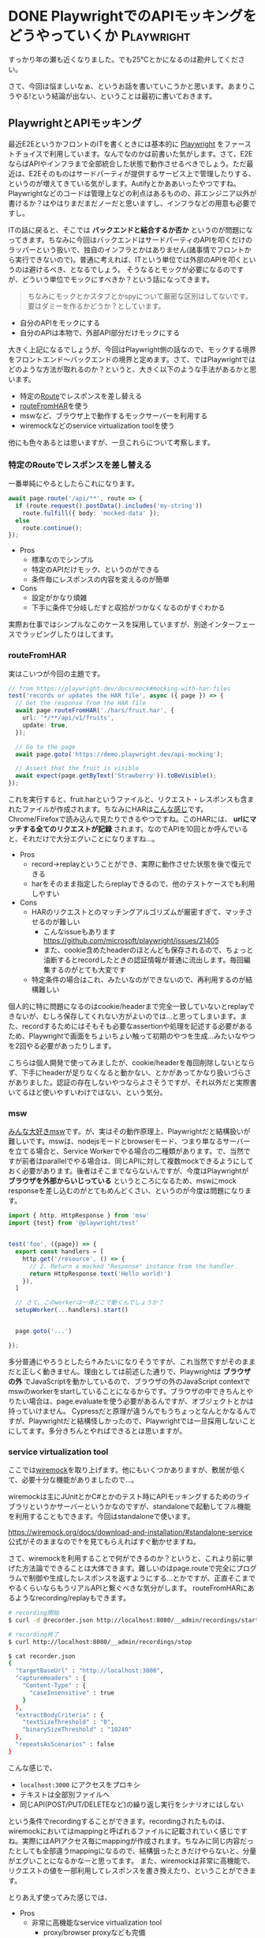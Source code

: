 #+startup: content logdone inlneimages

#+hugo_base_dir: ../../../
#+hugo_section: post/2023/11
#+author: derui

* DONE PlaywrightでのAPIモッキングをどうやっていくか :Playwright:
CLOSED: [2023-11-04 土 09:51]
:PROPERTIES:
:EXPORT_FILE_NAME: api_mocking_with_playwright
:END:
すっかり年の瀬も近くなりました。でも25℃とかになるのは勘弁してください。

さて、今回は悩ましいなぁ、というお話を書いていこうかと思います。あまりこうやる!という結論が出ない、ということは最初に書いておきます。

#+html: <!--more-->

** PlaywrightとAPIモッキング
最近E2EというかフロントのITを書くときには基本的に [[https://playwright.dev/][Playwright]] をファーストチョイスで利用しています。なんでなのかは前書いた気がします。さて、E2EならばAPIやインフラまで全部統合した状態で動作させるべきでしょう。ただ最近は、E2Eそのものはサードパーティが提供するサービス上で管理したりする、というのが増えてきている気がします。Autifyとかああいったやつですね。
Playwrightなどのコードは管理上などの利点はあるものの、非エンジニア以外が書けるか？はやはりまだまだノーだと思いますし、インフラなどの用意も必要ですし。

ITの話に戻ると、そこでは *バックエンドと結合するか否か* というのが問題になってきます。ちなみに今回はバックエンドはサードパーティのAPIを叩くだけのラッパーという扱いで、独自のインフラとかはありません(諸事情でフロントから実行できないので)。普通に考えれば、ITという単位では外部のAPIを叩くというのは避けるべき、となるでしょう。
そうなるとモックが必要になるのですが、どういう単位でモックにすべきか？という話になってきます。

#+begin_quote
ちなみにモックとかスタブとかspyについて厳密な区別はしてないです。要はダミーを作るかどうか？としています。
#+end_quote

- 自分のAPIをモックにする
- 自分のAPIは本物で、外部API部分だけモックにする


大きく上記になるでしょうが、今回はPlaywright側の話なので、モックする境界をフロントエンド〜バックエンドの境界と定めます。さて、ではPlaywrightではどのような方法が取れるのか？というと、大きく以下のような手法があるかと思います。

- 特定の[[https://playwright.dev/docs/api/class-page#page-route][Route]]でレスポンスを差し替える
- [[https://playwright.dev/docs/mock#mocking-with-har-files][routeFromHAR]]を使う
- mswなど、ブラウザ上で動作するモックサーバーを利用する
- wiremockなどのservice virtualization toolを使う


他にも色々あるとは思いますが、一旦これらについて考察します。

*** 特定のRouteでレスポンスを差し替える
一番単純にやるとしたらこれになります。

#+begin_src typescript
  await page.route('/api/**', route => {
    if (route.request().postData().includes('my-string'))
      route.fulfill({ body: 'mocked-data' });
    else
      route.continue();
  });
#+end_src

- Pros
  - 標準なのでシンプル
  - 特定のAPIだけモック、というのができる
  - 条件毎にレスポンスの内容を変えるのが簡単
- Cons
  - 設定がかなり煩雑
  - 下手に条件で分岐しだすと収拾がつかなくなるのがすぐわかる



実際お仕事ではシンプルなこのケースを採用していますが、別途インターフェースでラッピングしたりはしてます。

*** routeFromHAR
実はこいつが今回の主題です。

#+begin_src typescript
  // from https://playwright.dev/docs/mock#mocking-with-har-files
  test('records or updates the HAR file', async ({ page }) => {
    // Get the response from the HAR file
    await page.routeFromHAR('./hars/fruit.har', {
      url: '*/**/api/v1/fruits',
      update: true,
    });

    // Go to the page
    await page.goto('https://demo.playwright.dev/api-mocking');

    // Assert that the fruit is visible
    await expect(page.getByText('Strawberry')).toBeVisible();
  });
#+end_src

これを実行すると、fruit.harというファイルと、リクエスト・レスポンスも含まれたファイルが作成されます。ちなみにHARは[[https://docs.gitlab.com/ee/user/application_security/api_fuzzing/create_har_files.html][こんな感じ]]です。Chrome/Firefoxで読み込んで見たりできるやつですね。このHARには、 *urlにマッチする全てのリクエストが記録* されます。なのでAPIを10回とか呼んでいると、それだけで大分エグいことになりますね…。

- Pros
  - record→replayということができ、実際に動作させた状態を後で復元できる
  - harをそのまま指定したらreplayできるので、他のテストケースでも利用しやすい
- Cons
  - HARのリクエストとのマッチングアルゴリズムが厳密すぎて、マッチさせるのが難しい
    - こんなissueもあります https://github.com/microsoft/playwright/issues/21405
    - また、cookie含めたheaderのほとんども保存されるので、ちょっと油断するとrecordしたときの認証情報が普通に流出します。毎回編集するのがとても大変です
  - 特定条件の場合はこれ、みたいなのができないので、再利用するのが結構難しい


個人的に特に問題になるのはcookie/headerまで完全一致していないとreplayできないが、むしろ保存してくれない方がよいのでは…と思ってしまいます。また、recordするためにはそもそも必要なassertionや処理を記述する必要があるため、Playwrightで画面をちょいちょい触って初期のやつを生成…みたいなやつを2回やる必要があったりします。

こちらは個人開発で使ってみましたが、cookie/headerを毎回削除しないとならず、下手にheaderが足りなくなると動かない、とかがあってかなり扱いづらさがありました。認証の存在しないやつならよさそうですが、それ以外だと実際書いてるほど使いやすいわけではない、という気分。

*** msw
[[https://mswjs.io/docs][みんな大好きmsw]]です。が、実はその動作原理上、Playwrightだと結構扱いが難しいです。mswは、nodejsモードとbrowserモード、つまり単なるサーバーを立てる場合と、Service Workerでやる場合の二種類があります。で、当然ですが前者はparallelでやる場合は、同じAPIに対して複数mockできるようにしておく必要があります。後者はそこまでならないんですが、今度はPlaywrightが *ブラウザを外部からいじっている* というところになるため、mswにmock responseを差し込むのがとてもめんどくさい、というのが今度は問題になります。

#+begin_src typescript
  import { http, HttpResponse } from 'msw'
  import {test} from '@playwright/test'
   

  test('foo', ({page}) => {
    export const handlers = [
      http.get('/resource', () => {
        // 2. Return a mocked "Response" instance from the handler.
        return HttpResponse.text('Hello world!')
      }),
    ]

    // さて、このworkerは一体どこで動くんでしょうか？
    setupWorker(...handlers).start()

    
    page.goto('...')
    
  });
#+end_src

多分普通にやろうとしたら↑みたいになりそうですが、これ当然ですがそのままだと正しく動きません。理由としては前述した通りで、Playwrightは *ブラウザの外* でJavaScriptを動かしているので、ブラウザの外のJavaScript contextでmswのworkerをstartしていることになるからです。ブラウザの中できちんとやりたい場合は、page.evaluateを使う必要があるんですが、オブジェクトとかは持っていけません。
Cypressだと原理が違うんでもうちょっとなんとかなるんですが、Playwrightだと結構怪しかったので、Playwrightでは一旦採用しないことにしてます。多分きちんとやればできるとは思いますが。

*** service virtualization tool
ここでは[[https://wiremock.org/][wiremock]]を取り上げます。他にもいくつかありますが、敷居が低くて、必要十分な機能がありましたので…。

wiremockは主にJUnitとかC#とかのテスト時にAPIモッキングするためのライブラリというかサーバーというかなのですが、standaloneで起動してフル機能を利用することもできます。今回はstandaloneで使います。

https://wiremock.org/docs/download-and-installation/#standalone-service
公式がそのままなので↑を見てもらえればすぐ動かせますね。

さて、wiremockを利用することで何ができるのか？というと、これより前に挙げた方法論でできることは大体できます。難しいのはpage.routeで完全にプログラムで制御や生成したレスポンスを返すようにする…とかですが、正直そこまでやるくらいならもうリアルAPIと繋ぐべきな気分がします。
routeFromHARにあるようなrecording/replayもできます。

#+begin_src sh
  # recording開始
  $ curl -d @recorder.json http://localhost:8080/__admin/recordings/start

  # recording終了
  $ curl http://localhost:8080/__admin/recordings/stop

  $ cat recorder.json
  {
    "targetBaseUrl" : "http://localhost:3000",
    "captureHeaders" : {
      "Content-Type" : {
        "caseInsensitive" : true
      }
    },
    "extractBodyCriteria" : {
      "textSizeThreshold" : "0",
      "binarySizeThreshold" : "10240"
    },
    "repeatsAsScenarios" : false
  }
#+end_src

こんな感じで、

- ~localhost:3000~ にアクセスをプロキシ
- テキストは全部別ファイルへ
- 同じAPI(POST/PUT/DELETEなど)の繰り返し実行をシナリオにはしない


という条件でrecordingすることができます。recordingされたものは、wiremockにおいてはmappingと呼ばれるファイルに記載されていく感じですね。実際にはAPIアクセス毎にmappingが作成されます。ちなみに同じ内容だったとしても全部違うmappingになるので、結構狙ったときだけやらないと、分量がエグいことになるかなーと思ってます。
また、wiremockは非常に高機能で、リクエストの値を一部利用してレスポンスを書き換えたり、ということができます。

とりあえず使ってみた感じでは、

- Pros
  - 非常に高機能なservice virtualization tool
    - proxy/browser proxyなども完備
    - https経由でも普通にproxyできる(準備は一部必要)
  - 余計な情報が保存されず、モックされる内容は非常にシンプルになる
- Cons
  - nodejs以外のランタイムが必要になる
  - mappingの管理をきちんとしないと、大分管理が煩雑になる


proxyがきちんとやってくれるのが非常にありがたいのですが、同じAPIを何回も実行したりしていると、どれがどれだ…ってなりがちなので、そこら辺は作りによって変わるかな？と思います。ただ、standaloneを使いつつ、快適なDeveloper eXperienceのためには、いくつかやらないといけないかなーというのもまたありました。


** 方法論とか関係ない課題感
さて、ここまで方法論を色々書いてきたんですが、前々から言われているモックそのものの課題はやはり残るなぁ、というのが所感です。どういう課題かというと、 *モックが古くなった* や、 *モックが仕様通りではない* 場合に、どのように対応すべきか？というものです。

大体どっちも同じ話なのですが、簡単に言えば外部APIの仕様(取得できる値の種類とかプロパティが増えたとか)が変わった場合、どのようにmockと差異があるのか？というのを気付きたい、というものですね。恐らく画一的な方法は無いので、recordingをサクっとできるようにしておく、というのがいいとは思います。

が、recordingをいつでもできるようにした場合、そのシナリオで使っていたデータが変更されていて、再度調整…みたいなのがあります。これは単純に追加の対応コストになり、チームできちんと合意が取れていないと、単純に工数増になってしまう…ということになりがちですね。外部APIを使う場合はなおさらなので。
そういったものは、どれだけツールを整備したとて残ってしまう問題であり、本質的な解決はなかなか難しいです。

今回はPlaywrightから呼ぶAPIをどうモッキングするか？というところに終始しましたが、モックは適用されるレイヤーも多く、それに対応して利点と対立する課題も多く、考察が絶えないです。個人的には速度と安定のバランスをどうとっていくか？をもうちょっと考察していきたいところです。大体はケースバイケースになっちゃうんですけど。


* comment Local Variables                                           :ARCHIVE:
# Local Variables:
# eval: (org-hugo-auto-export-mode)
# End:
*
